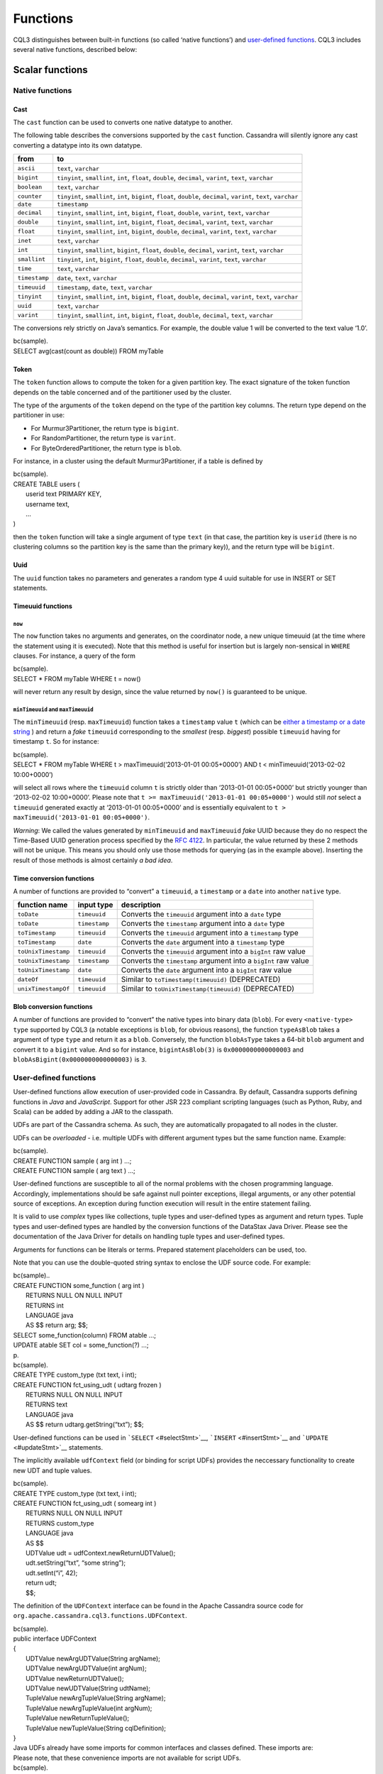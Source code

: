 .. Licensed to the Apache Software Foundation (ASF) under one
.. or more contributor license agreements.  See the NOTICE file
.. distributed with this work for additional information
.. regarding copyright ownership.  The ASF licenses this file
.. to you under the Apache License, Version 2.0 (the
.. "License"); you may not use this file except in compliance
.. with the License.  You may obtain a copy of the License at
..
..     http://www.apache.org/licenses/LICENSE-2.0
..
.. Unless required by applicable law or agreed to in writing, software
.. distributed under the License is distributed on an "AS IS" BASIS,
.. WITHOUT WARRANTIES OR CONDITIONS OF ANY KIND, either express or implied.
.. See the License for the specific language governing permissions and
.. limitations under the License.

.. highlight:: sql

.. _cql_functions:

Functions
---------

CQL3 distinguishes between built-in functions (so called ‘native
functions’) and `user-defined functions <#udfs>`__. CQL3 includes
several native functions, described below:

Scalar functions
^^^^^^^^^^^^^^^^

Native functions
~~~~~~~~~~~~~~~~

Cast
````

The ``cast`` function can be used to converts one native datatype to
another.

The following table describes the conversions supported by the ``cast``
function. Cassandra will silently ignore any cast converting a datatype
into its own datatype.

+-----------------+-------------------------------------------------------------------------------------------------------------------------+
| from            | to                                                                                                                      |
+=================+=========================================================================================================================+
| ``ascii``       | ``text``, ``varchar``                                                                                                   |
+-----------------+-------------------------------------------------------------------------------------------------------------------------+
| ``bigint``      | ``tinyint``, ``smallint``, ``int``, ``float``, ``double``, ``decimal``, ``varint``, ``text``, ``varchar``               |
+-----------------+-------------------------------------------------------------------------------------------------------------------------+
| ``boolean``     | ``text``, ``varchar``                                                                                                   |
+-----------------+-------------------------------------------------------------------------------------------------------------------------+
| ``counter``     | ``tinyint``, ``smallint``, ``int``, ``bigint``, ``float``, ``double``, ``decimal``, ``varint``, ``text``, ``varchar``   |
+-----------------+-------------------------------------------------------------------------------------------------------------------------+
| ``date``        | ``timestamp``                                                                                                           |
+-----------------+-------------------------------------------------------------------------------------------------------------------------+
| ``decimal``     | ``tinyint``, ``smallint``, ``int``, ``bigint``, ``float``, ``double``, ``varint``, ``text``, ``varchar``                |
+-----------------+-------------------------------------------------------------------------------------------------------------------------+
| ``double``      | ``tinyint``, ``smallint``, ``int``, ``bigint``, ``float``, ``decimal``, ``varint``, ``text``, ``varchar``               |
+-----------------+-------------------------------------------------------------------------------------------------------------------------+
| ``float``       | ``tinyint``, ``smallint``, ``int``, ``bigint``, ``double``, ``decimal``, ``varint``, ``text``, ``varchar``              |
+-----------------+-------------------------------------------------------------------------------------------------------------------------+
| ``inet``        | ``text``, ``varchar``                                                                                                   |
+-----------------+-------------------------------------------------------------------------------------------------------------------------+
| ``int``         | ``tinyint``, ``smallint``, ``bigint``, ``float``, ``double``, ``decimal``, ``varint``, ``text``, ``varchar``            |
+-----------------+-------------------------------------------------------------------------------------------------------------------------+
| ``smallint``    | ``tinyint``, ``int``, ``bigint``, ``float``, ``double``, ``decimal``, ``varint``, ``text``, ``varchar``                 |
+-----------------+-------------------------------------------------------------------------------------------------------------------------+
| ``time``        | ``text``, ``varchar``                                                                                                   |
+-----------------+-------------------------------------------------------------------------------------------------------------------------+
| ``timestamp``   | ``date``, ``text``, ``varchar``                                                                                         |
+-----------------+-------------------------------------------------------------------------------------------------------------------------+
| ``timeuuid``    | ``timestamp``, ``date``, ``text``, ``varchar``                                                                          |
+-----------------+-------------------------------------------------------------------------------------------------------------------------+
| ``tinyint``     | ``tinyint``, ``smallint``, ``int``, ``bigint``, ``float``, ``double``, ``decimal``, ``varint``, ``text``, ``varchar``   |
+-----------------+-------------------------------------------------------------------------------------------------------------------------+
| ``uuid``        | ``text``, ``varchar``                                                                                                   |
+-----------------+-------------------------------------------------------------------------------------------------------------------------+
| ``varint``      | ``tinyint``, ``smallint``, ``int``, ``bigint``, ``float``, ``double``, ``decimal``, ``text``, ``varchar``               |
+-----------------+-------------------------------------------------------------------------------------------------------------------------+

The conversions rely strictly on Java’s semantics. For example, the
double value 1 will be converted to the text value ‘1.0’.

| bc(sample).
| SELECT avg(cast(count as double)) FROM myTable

Token
`````

The ``token`` function allows to compute the token for a given partition
key. The exact signature of the token function depends on the table
concerned and of the partitioner used by the cluster.

The type of the arguments of the ``token`` depend on the type of the
partition key columns. The return type depend on the partitioner in use:

-  For Murmur3Partitioner, the return type is ``bigint``.
-  For RandomPartitioner, the return type is ``varint``.
-  For ByteOrderedPartitioner, the return type is ``blob``.

For instance, in a cluster using the default Murmur3Partitioner, if a
table is defined by

| bc(sample).
| CREATE TABLE users (
|  userid text PRIMARY KEY,
|  username text,
|  …
| )

then the ``token`` function will take a single argument of type ``text``
(in that case, the partition key is ``userid`` (there is no clustering
columns so the partition key is the same than the primary key)), and the
return type will be ``bigint``.

Uuid
````

The ``uuid`` function takes no parameters and generates a random type 4
uuid suitable for use in INSERT or SET statements.

Timeuuid functions
``````````````````

``now``
#######

The ``now`` function takes no arguments and generates, on the
coordinator node, a new unique timeuuid (at the time where the statement
using it is executed). Note that this method is useful for insertion but
is largely non-sensical in ``WHERE`` clauses. For instance, a query of
the form

| bc(sample).
| SELECT \* FROM myTable WHERE t = now()

will never return any result by design, since the value returned by
``now()`` is guaranteed to be unique.

``minTimeuuid`` and ``maxTimeuuid``
###################################

The ``minTimeuuid`` (resp. ``maxTimeuuid``) function takes a
``timestamp`` value ``t`` (which can be `either a timestamp or a date
string <#usingtimestamps>`__ ) and return a *fake* ``timeuuid``
corresponding to the *smallest* (resp. *biggest*) possible ``timeuuid``
having for timestamp ``t``. So for instance:

| bc(sample).
| SELECT \* FROM myTable WHERE t > maxTimeuuid(‘2013-01-01 00:05+0000’)
  AND t < minTimeuuid(‘2013-02-02 10:00+0000’)

will select all rows where the ``timeuuid`` column ``t`` is strictly
older than ‘2013-01-01 00:05+0000’ but strictly younger than ‘2013-02-02
10:00+0000’. Please note that
``t >= maxTimeuuid('2013-01-01 00:05+0000')`` would still *not* select a
``timeuuid`` generated exactly at ‘2013-01-01 00:05+0000’ and is
essentially equivalent to ``t > maxTimeuuid('2013-01-01 00:05+0000')``.

*Warning*: We called the values generated by ``minTimeuuid`` and
``maxTimeuuid`` *fake* UUID because they do no respect the Time-Based
UUID generation process specified by the `RFC
4122 <http://www.ietf.org/rfc/rfc4122.txt>`__. In particular, the value
returned by these 2 methods will not be unique. This means you should
only use those methods for querying (as in the example above). Inserting
the result of those methods is almost certainly *a bad idea*.

Time conversion functions
`````````````````````````

A number of functions are provided to “convert” a ``timeuuid``, a
``timestamp`` or a ``date`` into another ``native`` type.

+-----------------------+-----------------+-------------------------------------------------------------------+
| function name         | input type      | description                                                       |
+=======================+=================+===================================================================+
| ``toDate``            | ``timeuuid``    | Converts the ``timeuuid`` argument into a ``date`` type           |
+-----------------------+-----------------+-------------------------------------------------------------------+
| ``toDate``            | ``timestamp``   | Converts the ``timestamp`` argument into a ``date`` type          |
+-----------------------+-----------------+-------------------------------------------------------------------+
| ``toTimestamp``       | ``timeuuid``    | Converts the ``timeuuid`` argument into a ``timestamp`` type      |
+-----------------------+-----------------+-------------------------------------------------------------------+
| ``toTimestamp``       | ``date``        | Converts the ``date`` argument into a ``timestamp`` type          |
+-----------------------+-----------------+-------------------------------------------------------------------+
| ``toUnixTimestamp``   | ``timeuuid``    | Converts the ``timeuuid`` argument into a ``bigInt`` raw value    |
+-----------------------+-----------------+-------------------------------------------------------------------+
| ``toUnixTimestamp``   | ``timestamp``   | Converts the ``timestamp`` argument into a ``bigInt`` raw value   |
+-----------------------+-----------------+-------------------------------------------------------------------+
| ``toUnixTimestamp``   | ``date``        | Converts the ``date`` argument into a ``bigInt`` raw value        |
+-----------------------+-----------------+-------------------------------------------------------------------+
| ``dateOf``            | ``timeuuid``    | Similar to ``toTimestamp(timeuuid)`` (DEPRECATED)                 |
+-----------------------+-----------------+-------------------------------------------------------------------+
| ``unixTimestampOf``   | ``timeuuid``    | Similar to ``toUnixTimestamp(timeuuid)`` (DEPRECATED)             |
+-----------------------+-----------------+-------------------------------------------------------------------+

Blob conversion functions
`````````````````````````

A number of functions are provided to “convert” the native types into
binary data (``blob``). For every ``<native-type>`` ``type`` supported
by CQL3 (a notable exceptions is ``blob``, for obvious reasons), the
function ``typeAsBlob`` takes a argument of type ``type`` and return it
as a ``blob``. Conversely, the function ``blobAsType`` takes a 64-bit
``blob`` argument and convert it to a ``bigint`` value. And so for
instance, ``bigintAsBlob(3)`` is ``0x0000000000000003`` and
``blobAsBigint(0x0000000000000003)`` is ``3``.

User-defined functions
~~~~~~~~~~~~~~~~~~~~~~

User-defined functions allow execution of user-provided code in
Cassandra. By default, Cassandra supports defining functions in *Java*
and *JavaScript*. Support for other JSR 223 compliant scripting
languages (such as Python, Ruby, and Scala) can be added by adding a JAR
to the classpath.

UDFs are part of the Cassandra schema. As such, they are automatically
propagated to all nodes in the cluster.

UDFs can be *overloaded* - i.e. multiple UDFs with different argument
types but the same function name. Example:

| bc(sample).
| CREATE FUNCTION sample ( arg int ) …;
| CREATE FUNCTION sample ( arg text ) …;

User-defined functions are susceptible to all of the normal problems
with the chosen programming language. Accordingly, implementations
should be safe against null pointer exceptions, illegal arguments, or
any other potential source of exceptions. An exception during function
execution will result in the entire statement failing.

It is valid to use *complex* types like collections, tuple types and
user-defined types as argument and return types. Tuple types and
user-defined types are handled by the conversion functions of the
DataStax Java Driver. Please see the documentation of the Java Driver
for details on handling tuple types and user-defined types.

Arguments for functions can be literals or terms. Prepared statement
placeholders can be used, too.

Note that you can use the double-quoted string syntax to enclose the UDF
source code. For example:

| bc(sample)..
| CREATE FUNCTION some\_function ( arg int )
|  RETURNS NULL ON NULL INPUT
|  RETURNS int
|  LANGUAGE java
|  AS $$ return arg; $$;

| SELECT some\_function(column) FROM atable …;
| UPDATE atable SET col = some\_function(?) …;
| p.

| bc(sample).
| CREATE TYPE custom\_type (txt text, i int);
| CREATE FUNCTION fct\_using\_udt ( udtarg frozen )
|  RETURNS NULL ON NULL INPUT
|  RETURNS text
|  LANGUAGE java
|  AS $$ return udtarg.getString(“txt”); $$;

User-defined functions can be used in ```SELECT`` <#selectStmt>`__,
```INSERT`` <#insertStmt>`__ and ```UPDATE`` <#updateStmt>`__
statements.

The implicitly available ``udfContext`` field (or binding for script
UDFs) provides the neccessary functionality to create new UDT and tuple
values.

| bc(sample).
| CREATE TYPE custom\_type (txt text, i int);
| CREATE FUNCTION fct\_using\_udt ( somearg int )
|  RETURNS NULL ON NULL INPUT
|  RETURNS custom\_type
|  LANGUAGE java
|  AS $$
|  UDTValue udt = udfContext.newReturnUDTValue();
|  udt.setString(“txt”, “some string”);
|  udt.setInt(“i”, 42);
|  return udt;
|  $$;

The definition of the ``UDFContext`` interface can be found in the
Apache Cassandra source code for
``org.apache.cassandra.cql3.functions.UDFContext``.

| bc(sample).
| public interface UDFContext
| {
|  UDTValue newArgUDTValue(String argName);
|  UDTValue newArgUDTValue(int argNum);
|  UDTValue newReturnUDTValue();
|  UDTValue newUDTValue(String udtName);
|  TupleValue newArgTupleValue(String argName);
|  TupleValue newArgTupleValue(int argNum);
|  TupleValue newReturnTupleValue();
|  TupleValue newTupleValue(String cqlDefinition);
| }

| Java UDFs already have some imports for common interfaces and classes
  defined. These imports are:
| Please note, that these convenience imports are not available for
  script UDFs.

| bc(sample).
| import java.nio.ByteBuffer;
| import java.util.List;
| import java.util.Map;
| import java.util.Set;
| import org.apache.cassandra.cql3.functions.UDFContext;
| import com.datastax.driver.core.TypeCodec;
| import com.datastax.driver.core.TupleValue;
| import com.datastax.driver.core.UDTValue;

See ```CREATE FUNCTION`` <#createFunctionStmt>`__ and
```DROP FUNCTION`` <#dropFunctionStmt>`__.

CREATE FUNCTION
```````````````

*Syntax:*

| bc(syntax)..
|  ::= CREATE ( OR REPLACE )?
|  FUNCTION ( IF NOT EXISTS )?
|  ( ‘.’ )? 
|  ‘(’ ( ‘,’ )\* ‘)’
|  ( CALLED \| RETURNS NULL ) ON NULL INPUT
|  RETURNS 
|  LANGUAGE 
|  AS 
| p.
| *Sample:*

| bc(sample).
| CREATE OR REPLACE FUNCTION somefunction
|  ( somearg int, anotherarg text, complexarg frozen, listarg list )
|  RETURNS NULL ON NULL INPUT
|  RETURNS text
|  LANGUAGE java
|  AS $$
|  // some Java code
|  $$;
| CREATE FUNCTION akeyspace.fname IF NOT EXISTS
|  ( someArg int )
|  CALLED ON NULL INPUT
|  RETURNS text
|  LANGUAGE java
|  AS $$
|  // some Java code
|  $$;

``CREATE FUNCTION`` creates or replaces a user-defined function.

Function Signature
##################

Signatures are used to distinguish individual functions. The signature
consists of:

#. The fully qualified function name - i.e *keyspace* plus
   *function-name*
#. The concatenated list of all argument types

Note that keyspace names, function names and argument types are subject
to the default naming conventions and case-sensitivity rules.

``CREATE FUNCTION`` with the optional ``OR REPLACE`` keywords either
creates a function or replaces an existing one with the same signature.
A ``CREATE FUNCTION`` without ``OR REPLACE`` fails if a function with
the same signature already exists.

Behavior on invocation with ``null`` values must be defined for each
function. There are two options:

#. ``RETURNS NULL ON NULL INPUT`` declares that the function will always
   return ``null`` if any of the input arguments is ``null``.
#. ``CALLED ON NULL INPUT`` declares that the function will always be
   executed.

If the optional ``IF NOT EXISTS`` keywords are used, the function will
only be created if another function with the same signature does not
exist.

``OR REPLACE`` and ``IF NOT EXISTS`` cannot be used together.

Functions belong to a keyspace. If no keyspace is specified in
``<function-name>``, the current keyspace is used (i.e. the keyspace
specified using the ```USE`` <#useStmt>`__ statement). It is not
possible to create a user-defined function in one of the system
keyspaces.

See the section on `user-defined functions <#udfs>`__ for more
information.

DROP FUNCTION
`````````````

*Syntax:*

| bc(syntax)..
|  ::= DROP FUNCTION ( IF EXISTS )?
|  ( ‘.’ )? 
|  ( ‘(’ ( ‘,’ )\* ‘)’ )?

*Sample:*

| bc(sample).
| DROP FUNCTION myfunction;
| DROP FUNCTION mykeyspace.afunction;
| DROP FUNCTION afunction ( int );
| DROP FUNCTION afunction ( text );

| ``DROP FUNCTION`` statement removes a function created using
  ``CREATE FUNCTION``.
| You must specify the argument types
  (`signature <#functionSignature>`__ ) of the function to drop if there
  are multiple functions with the same name but a different signature
  (overloaded functions).

``DROP FUNCTION`` with the optional ``IF EXISTS`` keywords drops a
function if it exists.

Aggregate functions
^^^^^^^^^^^^^^^^^^^

| Aggregate functions work on a set of rows. They receive values for
  each row and returns one value for the whole set.
| If ``normal`` columns, ``scalar functions``, ``UDT`` fields,
  ``writetime`` or ``ttl`` are selected together with aggregate
  functions, the values returned for them will be the ones of the first
  row matching the query.

CQL3 distinguishes between built-in aggregates (so called ‘native
aggregates’) and `user-defined aggregates <#udas>`__. CQL3 includes
several native aggregates, described below:

Native aggregates
~~~~~~~~~~~~~~~~~

Count
`````

The ``count`` function can be used to count the rows returned by a
query. Example:

| bc(sample).
| SELECT COUNT (\*) FROM plays;
| SELECT COUNT (1) FROM plays;

It also can be used to count the non null value of a given column.
Example:

| bc(sample).
| SELECT COUNT (scores) FROM plays;

Max and Min
```````````

The ``max`` and ``min`` functions can be used to compute the maximum and
the minimum value returned by a query for a given column.

| bc(sample).
| SELECT MIN (players), MAX (players) FROM plays WHERE game = ‘quake’;

Sum
```

The ``sum`` function can be used to sum up all the values returned by a
query for a given column.

| bc(sample).
| SELECT SUM (players) FROM plays;

Avg
```

The ``avg`` function can be used to compute the average of all the
values returned by a query for a given column.

| bc(sample).
| SELECT AVG (players) FROM plays;

User-Defined Aggregates
~~~~~~~~~~~~~~~~~~~~~~~

User-defined aggregates allow creation of custom aggregate functions
using `UDFs <#udfs>`__. Common examples of aggregate functions are
*count*, *min*, and *max*.

Each aggregate requires an *initial state* (``INITCOND``, which defaults
to ``null``) of type ``STYPE``. The first argument of the state function
must have type ``STYPE``. The remaining arguments of the state function
must match the types of the user-defined aggregate arguments. The state
function is called once for each row, and the value returned by the
state function becomes the new state. After all rows are processed, the
optional ``FINALFUNC`` is executed with last state value as its
argument.

``STYPE`` is mandatory in order to be able to distinguish possibly
overloaded versions of the state and/or final function (since the
overload can appear after creation of the aggregate).

User-defined aggregates can be used in ```SELECT`` <#selectStmt>`__
statement.

A complete working example for user-defined aggregates (assuming that a
keyspace has been selected using the ```USE`` <#useStmt>`__ statement):

| bc(sample)..
| CREATE OR REPLACE FUNCTION averageState ( state tuple, val int )
|  CALLED ON NULL INPUT
|  RETURNS tuple
|  LANGUAGE java
|  AS ‘
   if (val != null) {
   state.setInt(0, state.getInt(0)+1);
   state.setLong(1, state.getLong(1)+val.intValue());
   }
   return state;
   ’;

| CREATE OR REPLACE FUNCTION averageFinal ( state tuple )
|  CALLED ON NULL INPUT
|  RETURNS double
|  LANGUAGE java
|  AS ‘
   double r = 0;
   if (state.getInt(0) == 0) return null;
   r = state.getLong(1);
   r /= state.getInt(0);
   return Double.valueOf®;
   ’;

| CREATE OR REPLACE AGGREGATE average ( int )
|  SFUNC averageState
|  STYPE tuple
|  FINALFUNC averageFinal
|  INITCOND (0, 0);

| CREATE TABLE atable (
|  pk int PRIMARY KEY,
|  val int);
| INSERT INTO atable (pk, val) VALUES (1,1);
| INSERT INTO atable (pk, val) VALUES (2,2);
| INSERT INTO atable (pk, val) VALUES (3,3);
| INSERT INTO atable (pk, val) VALUES (4,4);
| SELECT average(val) FROM atable;
| p.

See ```CREATE AGGREGATE`` <#createAggregateStmt>`__ and
```DROP AGGREGATE`` <#dropAggregateStmt>`__.

CREATE AGGREGATE
````````````````

*Syntax:*

| bc(syntax)..
|  ::= CREATE ( OR REPLACE )?
|  AGGREGATE ( IF NOT EXISTS )?
|  ( ‘.’ )? 
|  ‘(’ ( ‘,’ )\* ‘)’
|  SFUNC 
|  STYPE 
|  ( FINALFUNC )?
|  ( INITCOND )?
| p.
| *Sample:*

| bc(sample).
| CREATE AGGREGATE myaggregate ( val text )
|  SFUNC myaggregate\_state
|  STYPE text
|  FINALFUNC myaggregate\_final
|  INITCOND ‘foo’;

See the section on `user-defined aggregates <#udas>`__ for a complete
example.

``CREATE AGGREGATE`` creates or replaces a user-defined aggregate.

``CREATE AGGREGATE`` with the optional ``OR REPLACE`` keywords either
creates an aggregate or replaces an existing one with the same
signature. A ``CREATE AGGREGATE`` without ``OR REPLACE`` fails if an
aggregate with the same signature already exists.

``CREATE AGGREGATE`` with the optional ``IF NOT EXISTS`` keywords either
creates an aggregate if it does not already exist.

``OR REPLACE`` and ``IF NOT EXISTS`` cannot be used together.

Aggregates belong to a keyspace. If no keyspace is specified in
``<aggregate-name>``, the current keyspace is used (i.e. the keyspace
specified using the ```USE`` <#useStmt>`__ statement). It is not
possible to create a user-defined aggregate in one of the system
keyspaces.

Signatures for user-defined aggregates follow the `same
rules <#functionSignature>`__ as for user-defined functions.

``STYPE`` defines the type of the state value and must be specified.

The optional ``INITCOND`` defines the initial state value for the
aggregate. It defaults to ``null``. A non-\ ``null`` ``INITCOND`` must
be specified for state functions that are declared with
``RETURNS NULL ON NULL INPUT``.

``SFUNC`` references an existing function to be used as the state
modifying function. The type of first argument of the state function
must match ``STYPE``. The remaining argument types of the state function
must match the argument types of the aggregate function. State is not
updated for state functions declared with ``RETURNS NULL ON NULL INPUT``
and called with ``null``.

The optional ``FINALFUNC`` is called just before the aggregate result is
returned. It must take only one argument with type ``STYPE``. The return
type of the ``FINALFUNC`` may be a different type. A final function
declared with ``RETURNS NULL ON NULL INPUT`` means that the aggregate’s
return value will be ``null``, if the last state is ``null``.

If no ``FINALFUNC`` is defined, the overall return type of the aggregate
function is ``STYPE``. If a ``FINALFUNC`` is defined, it is the return
type of that function.

See the section on `user-defined aggregates <#udas>`__ for more
information.

DROP AGGREGATE
``````````````

*Syntax:*

| bc(syntax)..
|  ::= DROP AGGREGATE ( IF EXISTS )?
|  ( ‘.’ )? 
|  ( ‘(’ ( ‘,’ )\* ‘)’ )?
| p.

*Sample:*

| bc(sample).
| DROP AGGREGATE myAggregate;
| DROP AGGREGATE myKeyspace.anAggregate;
| DROP AGGREGATE someAggregate ( int );
| DROP AGGREGATE someAggregate ( text );

The ``DROP AGGREGATE`` statement removes an aggregate created using
``CREATE AGGREGATE``. You must specify the argument types of the
aggregate to drop if there are multiple aggregates with the same name
but a different signature (overloaded aggregates).

``DROP AGGREGATE`` with the optional ``IF EXISTS`` keywords drops an
aggregate if it exists, and does nothing if a function with the
signature does not exist.

Signatures for user-defined aggregates follow the `same
rules <#functionSignature>`__ as for user-defined functions.
